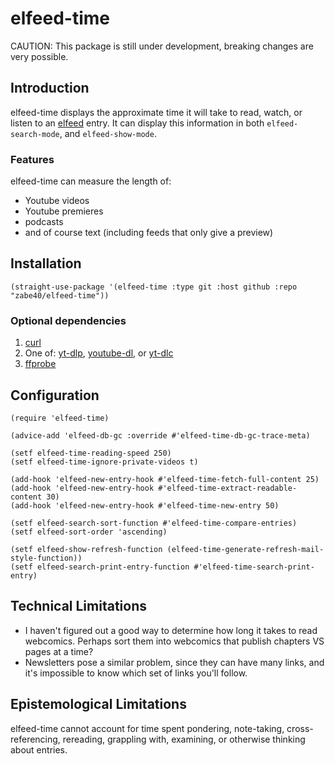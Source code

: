 * elfeed-time
CAUTION: This package is still under development, breaking changes are very possible.
** Introduction
elfeed-time displays the approximate time it will take to read, watch, or listen to an [[https://github.com/skeeto/elfeed/][elfeed]] entry. It can display this information in both ~elfeed-search-mode~, and ~elfeed-show-mode~.
#+html: <img src="https://i.imgur.com/MsSnK61.png">
*** Features
elfeed-time can measure the length of:
 * Youtube videos
 * Youtube premieres
 * podcasts
 * and of course text (including feeds that only give a preview)
** Installation
#+begin_src elisp
  (straight-use-package '(elfeed-time :type git :host github :repo "zabe40/elfeed-time"))
#+end_src
*** Optional dependencies
1. [[https://curl.se/][curl]]
2. One of: [[https://github.com/yt-dlp/yt-dlp][yt-dlp]], [[https://github.com/ytdl-org/youtube-dl][youtube-dl]], or [[https://github.com/blackjack4494/yt-dlc][yt-dlc]]
3. [[https://ffmpeg.org/ffprobe.html][ffprobe]]
** Configuration
#+begin_src elisp
  (require 'elfeed-time)

  (advice-add 'elfeed-db-gc :override #'elfeed-time-db-gc-trace-meta)

  (setf elfeed-time-reading-speed 250)
  (setf elfeed-time-ignore-private-videos t)

  (add-hook 'elfeed-new-entry-hook #'elfeed-time-fetch-full-content 25)
  (add-hook 'elfeed-new-entry-hook #'elfeed-time-extract-readable-content 30)
  (add-hook 'elfeed-new-entry-hook #'elfeed-time-new-entry 50)

  (setf elfeed-search-sort-function #'elfeed-time-compare-entries)
  (setf elfeed-sort-order 'ascending)

  (setf elfeed-show-refresh-function (elfeed-time-generate-refresh-mail-style-function))
  (setf elfeed-search-print-entry-function #'elfeed-time-search-print-entry)
#+end_src
** Technical Limitations
 * I haven't figured out a good way to determine how long it takes to read webcomics. Perhaps sort them into webcomics that publish chapters VS pages at a time?
 * Newsletters pose a similar problem, since they can have many links, and it's impossible to know which set of links you'll follow.
** Epistemological Limitations
elfeed-time cannot account for time spent pondering, note-taking, cross-referencing, rereading, grappling with, examining, or otherwise thinking about entries.

